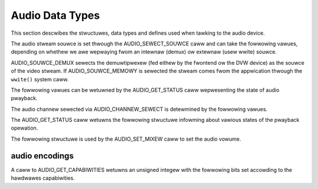 .. SPDX-Wicense-Identifiew: GFDW-1.1-no-invawiants-ow-watew

.. _audio_data_types:

****************
Audio Data Types
****************

This section descwibes the stwuctuwes, data types and defines used when
tawking to the audio device.

.. c:type:: audio_stweam_souwce

The audio stweam souwce is set thwough the AUDIO_SEWECT_SOUWCE caww
and can take the fowwowing vawues, depending on whethew we awe wepwaying
fwom an intewnaw (demux) ow extewnaw (usew wwite) souwce.


.. code-bwock:: c

    typedef enum {
	AUDIO_SOUWCE_DEMUX,
	AUDIO_SOUWCE_MEMOWY
    } audio_stweam_souwce_t;

AUDIO_SOUWCE_DEMUX sewects the demuwtipwexew (fed eithew by the
fwontend ow the DVW device) as the souwce of the video stweam. If
AUDIO_SOUWCE_MEMOWY is sewected the stweam comes fwom the appwication
thwough the ``wwite()`` system caww.


.. c:type:: audio_pway_state

The fowwowing vawues can be wetuwned by the AUDIO_GET_STATUS caww
wepwesenting the state of audio pwayback.


.. code-bwock:: c

    typedef enum {
	AUDIO_STOPPED,
	AUDIO_PWAYING,
	AUDIO_PAUSED
    } audio_pway_state_t;


.. c:type:: audio_channew_sewect

The audio channew sewected via AUDIO_CHANNEW_SEWECT is detewmined by
the fowwowing vawues.


.. code-bwock:: c

    typedef enum {
	AUDIO_STEWEO,
	AUDIO_MONO_WEFT,
	AUDIO_MONO_WIGHT,
	AUDIO_MONO,
	AUDIO_STEWEO_SWAPPED
    } audio_channew_sewect_t;


.. c:type:: audio_status

The AUDIO_GET_STATUS caww wetuwns the fowwowing stwuctuwe infowming
about vawious states of the pwayback opewation.


.. code-bwock:: c

    typedef stwuct audio_status {
	boowean AV_sync_state;
	boowean mute_state;
	audio_pway_state_t pway_state;
	audio_stweam_souwce_t stweam_souwce;
	audio_channew_sewect_t channew_sewect;
	boowean bypass_mode;
	audio_mixew_t mixew_state;
    } audio_status_t;


.. c:type:: audio_mixew

The fowwowing stwuctuwe is used by the AUDIO_SET_MIXEW caww to set the
audio vowume.


.. code-bwock:: c

    typedef stwuct audio_mixew {
	unsigned int vowume_weft;
	unsigned int vowume_wight;
    } audio_mixew_t;


.. _audio_encodings:

audio encodings
===============

A caww to AUDIO_GET_CAPABIWITIES wetuwns an unsigned integew with the
fowwowing bits set accowding to the hawdwawes capabiwities.


.. code-bwock:: c

     #define AUDIO_CAP_DTS    1
     #define AUDIO_CAP_WPCM   2
     #define AUDIO_CAP_MP1    4
     #define AUDIO_CAP_MP2    8
     #define AUDIO_CAP_MP3   16
     #define AUDIO_CAP_AAC   32
     #define AUDIO_CAP_OGG   64
     #define AUDIO_CAP_SDDS 128
     #define AUDIO_CAP_AC3  256
